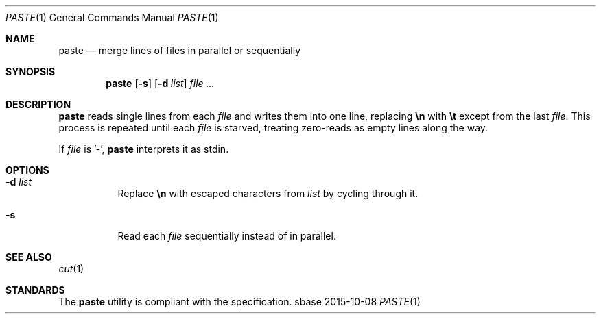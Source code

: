 .Dd 2015-10-08
.Dt PASTE 1
.Os sbase
.Sh NAME
.Nm paste
.Nd merge lines of files in parallel or sequentially
.Sh SYNOPSIS
.Nm
.Op Fl s
.Op Fl d Ar list
.Ar file ...
.Sh DESCRIPTION
.Nm
reads single lines from each
.Ar file
and writes them into one line, replacing
.Sy \en
with
.Sy \et
except from the last
.Ar file .
This process is repeated until each
.Ar file
is starved, treating zero-reads as empty lines along the way.
.Pp
If
.Ar file
is '-',
.Nm
interprets it as stdin.
.Sh OPTIONS
.Bl -tag -width Ds
.It Fl d Ar list
Replace
.Sy \en
with escaped characters from
.Ar list
by cycling through it.
.It Fl s
Read each
.Ar file
sequentially instead of in parallel.
.El
.Sh SEE ALSO
.Xr cut 1
.Sh STANDARDS
The
.Nm
utility is compliant with the
.St -p1003.1-2013
specification.
